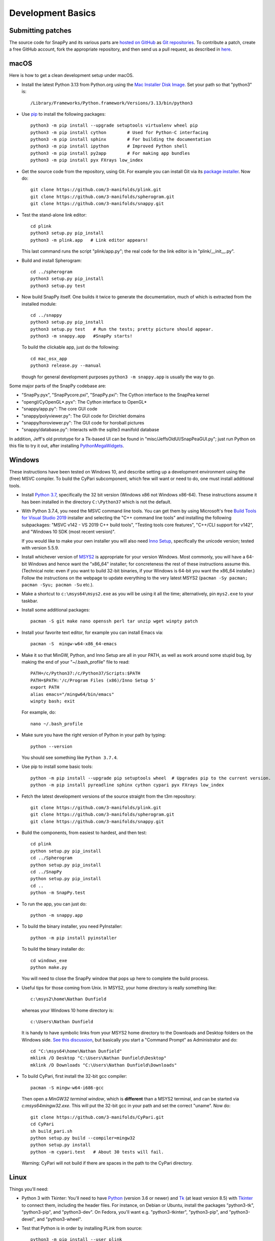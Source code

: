 Development Basics
==================

Submitting patches
------------------

The source code for SnapPy and its various parts are `hosted on GitHub
<https://github.com/3-manifolds>`_ as `Git repositories
<https://git-scm.com/>`_.  To contribute a patch, create a free
GitHub account, fork the appropriate repository, and then send us a
pull request, as described in `here
<https://help.github.com/en/github/collaborating-with-issues-and-pull-requests/creating-a-pull-request>`_.


macOS
-----

Here is how to get a clean development setup under macOS.

- Install the latest Python 3.13 from Python.org using the `Mac
  Installer Disk Image <http://www.python.org/download/>`_.  Set your
  path so that "python3" is::
      
    /Library/Frameworks/Python.framework/Versions/3.13/bin/python3

- Use `pip <https://pip.pypa.io/en/latest/index.html>`_ to install the
  following packages::

    python3 -m pip install --upgrade setuptools virtualenv wheel pip
    python3 -m pip install cython        # Used for Python-C interfacing
    python3 -m pip install sphinx        # For building the documentation
    python3 -m pip install ipython       # Improved Python shell
    python3 -m pip install py2app        # For making app bundles
    python3 -m pip install pyx FXrays low_index

- Get the source code from the repository, using Git. For
  example you can install Git via its `package installer
  <https://www.git-scm.org/>`_.  Now do::

    git clone https://github.com/3-manifolds/plink.git
    git clone https://github.com/3-manifolds/spherogram.git
    git clone https://github.com/3-manifolds/snappy.git

- Test the stand-alone link editor::

    cd plink
    python3 setup.py pip_install
    python3 -m plink.app   # Link editor appears!

  This last command runs the script "plink/app.py"; the real code for
  the link editor is in "plink/__init__.py".

- Build and install Spherogram::

    cd ../spherogram
    python3 setup.py pip_install
    python3 setup.py test

- Now build SnapPy itself.  One builds it twice to generate the
  documentation, much of which is extracted from the installed module::

    cd ../snappy
    python3 setup.py pip_install
    python3 setup.py test   # Run the tests; pretty picture should appear.
    python3 -m snappy.app   #SnapPy starts!

  To build the clickable app, just do the following::

    cd mac_osx_app
    python3 release.py --manual

  though for general development purposes ``python3 -m snappy.app`` is
  usually the way to go.
    
Some major parts of the SnapPy codebase are:

- "SnapPy.pyx", "SnapPycore.pxi", "SnapPy.pxi": The Cython interface
  to the SnapPea kernel
- "opengl/CyOpenGL*.pyx": The Cython interface to OpenGL*
- "snappy/app.py": The core GUI code
- "snappy/polyviewer.py": The GUI code for Dirichlet domains
- "snappy/horoviewer.py": The GUI code for horoball pictures
- "snappy/database.py": Interacts with the sqlite3 manifold database

In addition, Jeff's old prototype for a Tk-based UI can be found in
"misc/JeffsOldUI/SnapPeaGUI.py"; just run Python on this file to try it
out, after installing `PythonMegaWidgets <http://pmw.sf.net>`_.


Windows
-------

These instructions have been tested on Windows 10, and describe
setting up a development environment using the (free) MSVC
compiler. To build the CyPari subcomponent, which few will want or
need to do, one must install additional tools.

- Install `Python 3.7 <https://www.python.org/downloads/windows/>`_,
  specifically the 32 bit version (Windows x86 not Windows x86-64).
  These instructions assume it has been installed in the directory
  ``C:\Python37`` which is not the default.

- With Python 3.7.4, you need the MSVC command line tools.  You can
  get them by using Microsoft's free `Build Tools for Visual Studio 2019
  <https://visualstudio.microsoft.com/thank-you-downloading-visual-studio/?sku=BuildTools&rel=16>`_
  installer and selecting the "C++ command line tools" and installing
  the following subpackages: "MSVC v142 - VS 2019 C++ build tools",
  "Testing tools core features", "C++/CLI support for v142", and
  "Windows 10 SDK (most recent version)".
  
  If you would like to make your own installer you will also need
  `Inno Setup <http://www.jrsoftware.org/isdl.php>`_, specifically the
  unicode version; tested with version 5.5.9.

- Install whichever version of `MSYS2 <http://msys2.github.io>`_ is
  appropriate for your version Windows.  Most commonly, you will have
  a 64-bit Windows and hence want the "x86_64" installer; for
  concreteness the rest of these instructions assume this. (Technical
  note: even if you want to build 32-bit binaries, if your Windows is
  64-bit you want the x86_64 installer.) Follow the instructions on
  the webpage to update everything to the very latest MSYS2
  (``pacman -Sy pacman; pacman -Syu; pacman -Su`` etc.).

- Make a shortcut to ``c:\msys64\msys2.exe`` as you will be using it all
  the time; alternatively, pin ``mys2.exe`` to your taskbar.  

- Install some additional packages::

    pacman -S git make nano openssh perl tar unzip wget winpty patch

- Install your favorite text editor, for example you can install Emacs
  via::

    pacman -S  mingw-w64-x86_64-emacs

- Make it so that MinGW, Python, and Inno Setup are all in your PATH,
  as well as work around some stupid bug, by making the end of your
  "~/.bash_profile" file to read::

    PATH=/c/Python37:/c/Python37/Scripts:$PATH
    PATH=$PATH:'/c/Program Files (x86)/Inno Setup 5'
    export PATH
    alias emacs="/mingw64/bin/emacs"
    winpty bash; exit

  For example, do::

    nano ~/.bash_profile

- Make sure you have the right version of Python in your path by
  typing::

    python --version

  You should see something like ``Python 3.7.4``.

- Use pip to install some basic tools::
  
    python -m pip install --upgrade pip setuptools wheel  # Upgrades pip to the current version.
    python -m pip install pyreadline sphinx cython cypari pyx FXrays low_index

- Fetch the latest development versions of the source straight from
  the t3m repository::

    git clone https://github.com/3-manifolds/plink.git
    git clone https://github.com/3-manifolds/spherogram.git
    git clone https://github.com/3-manifolds/snappy.git

- Build the components, from easiest to hardest, and then test::

    cd plink
    python setup.py pip_install
    cd ../Spherogram
    python setup.py pip_install
    cd ../SnapPy
    python setup.py pip_install
    cd ..
    python -m SnapPy.test

- To run the app, you can just do::

    python -m snappy.app

- To build the binary installer, you need PyInstaller::
  
    python -m pip install pyinstaller

  To build the binary installer do::

    cd windows_exe
    python make.py

  You will need to close the SnapPy window that pops up here to
  complete the build process. 

- Useful tips for those coming from Unix.  In MSYS2, your home
  directory is really something like::

    c:\msys2\home\Nathan Dunfield

  whereas your Windows 10 home directory is::

    c:\Users\Nathan Dunfield

  It is handy to have symbolic links from your MSYS2 home directory to
  the Downloads and Desktop folders on the Windows side.  `See this
  discussion <http://www.howtogeek.com/howto/16226/>`_, but basically
  you start a "Command Prompt" as Administrator and do::

    cd "C:\msys64\home\Nathan Dunfield"
    mklink /D Desktop "C:\Users\Nathan Dunfield\Desktop"
    mklink /D Downloads "C:\Users\Nathan Dunfield\Downloads"


- To build CyPari, first install the 32-bit gcc compiler::

    pacman -S mingw-w64-i686-gcc

  Then open a *MinGW32 terminal window*, which is **different** than a
  MSYS2 terminal, and can be started via `c:\msys64\mingw32.exe`.
  This will put the 32-bit gcc in your path and set the correct
  "uname".  Now do::

    git clone https://github.com/3-manifolds/CyPari.git
    cd CyPari
    sh build_pari.sh
    python setup.py build --compiler=mingw32
    python setup.py install
    python -m cypari.test   # About 30 tests will fail.

  Warning: CyPari will not build if there are spaces in the path to
  the CyPari directory.  


Linux
-----

Things you'll need:

- Python 3 with Tkinter: You'll need to have `Python
  <http://python.org>`_ (version 3.6 or newer) and `Tk
  <http://tcl.tk>`_ (at least version 8.5) with `Tkinter
  <http://wiki.python.org/moin/TkInter>`_ to connect them, including
  the header files.  For instance, on Debian or Ubuntu, install the
  packages "python3-tk", "python3-pip", and "python3-dev". On Fedora,
  you'll want e.g. "python3-tkinter", "python3-pip", and
  "python3-devel", and "python3-wheel".

- Test that Python is in order by installing PLink from source::

      python3 -m pip install --user plink
      python3 -m plink.app  # Should start the link editor!

.. _openglmesa:

- Support for OpenGL (3D graphics): This is built in on OS X and the
  most installations of Fedora and Ubuntu.  But you'll need the `MESA
  <http://www.mesa3d.org/>`_ header files "gl.h" and "glu.h" to compile
  SnapPy.  On Debian and Ubuntu, install "libglu1-mesa-dev"; On Fedora install
  "mesa-libGLU-devel".

- `Cython <http://cython.org>`_, which you can install via::

    python3 -m pip install --user cython

- The gcc C++ compiler, g++.

- Fetch the latest development versions of the source straight from
  the repository::

    git clone https://github.com/3-manifolds/PLink.git
    git clone https://github.com/3-manifolds/Spherogram.git
    git clone https://github.com/3-manifolds/Snappy.git

- Build the components, from easiest to hardest, and then test::

    cd PLink
    python setup.py pip_install
    cd ../Spherogram
    python setup.py pip_install
    cd ../SnapPy
    python setup.py pip_install
    cd ..
    python -m SnapPy.test
